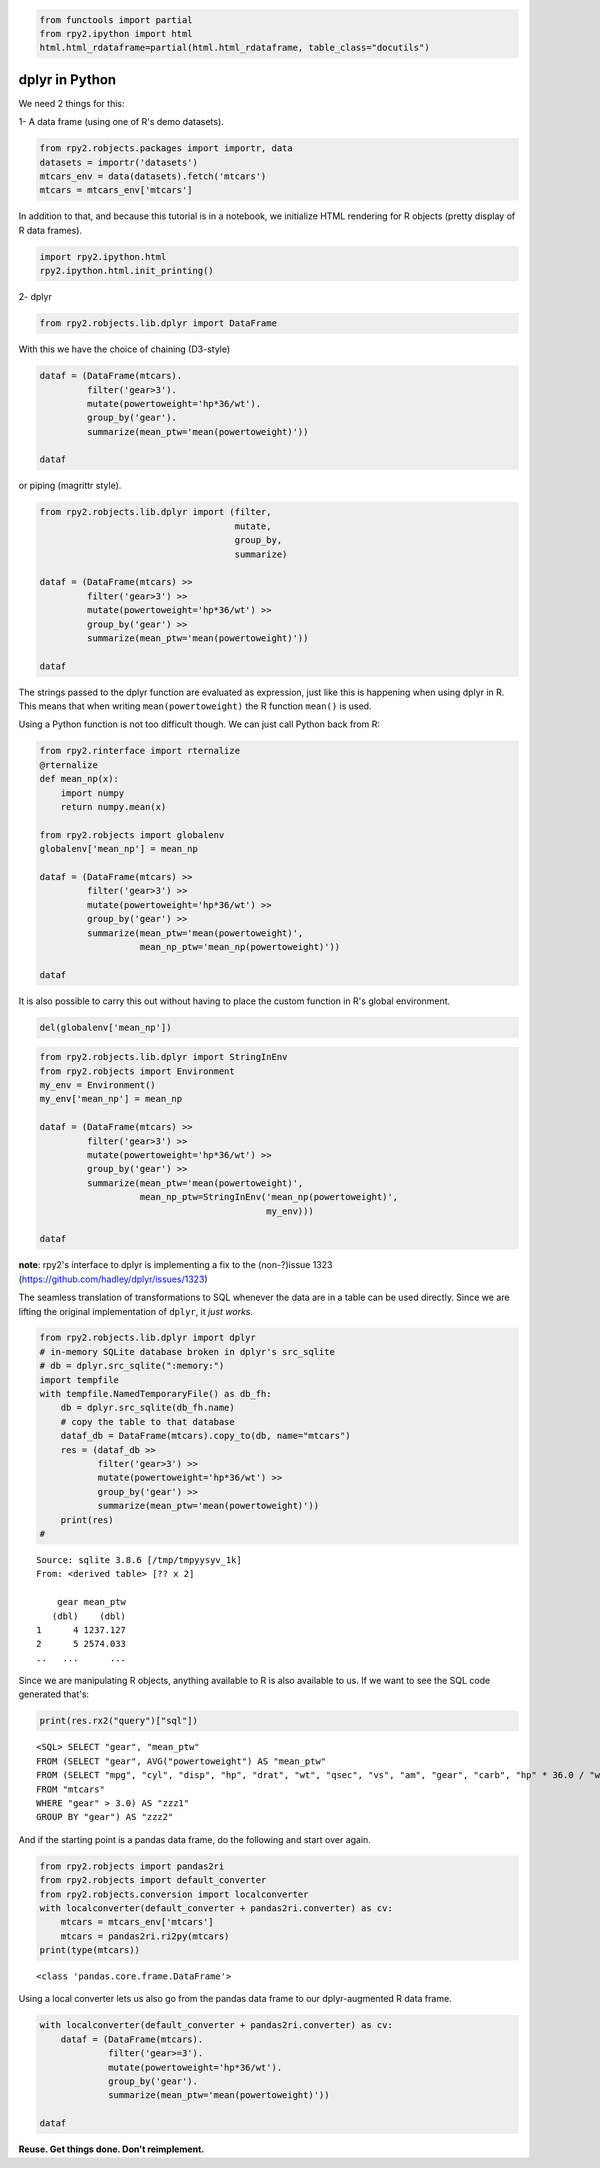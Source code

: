 
.. code:: python

    from functools import partial
    from rpy2.ipython import html
    html.html_rdataframe=partial(html.html_rdataframe, table_class="docutils")

dplyr in Python
===============

We need 2 things for this:

1- A data frame (using one of R's demo datasets).

.. code:: python

    from rpy2.robjects.packages import importr, data
    datasets = importr('datasets')
    mtcars_env = data(datasets).fetch('mtcars')
    mtcars = mtcars_env['mtcars']

In addition to that, and because this tutorial is in a notebook, we
initialize HTML rendering for R objects (pretty display of R data
frames).

.. code:: python

    import rpy2.ipython.html
    rpy2.ipython.html.init_printing()

2- dplyr

.. code:: python

    from rpy2.robjects.lib.dplyr import DataFrame

With this we have the choice of chaining (D3-style)

.. code:: python

    dataf = (DataFrame(mtcars).
             filter('gear>3').
             mutate(powertoweight='hp*36/wt').
             group_by('gear').
             summarize(mean_ptw='mean(powertoweight)'))
    
    dataf




.. raw:: html

    
    <emph>DataFrame</emph> with 2 rows and 2 columns:
    <table class="docutils">
      <thead>
        <tr class="rpy2_names">
          <th></th>
          <th></th>
          <th>gear</th>
          <th>mean_ptw</th>
        </tr>
      </thead>
      <tbody>
        <tr>
          <td class="rpy2_rowname">0</td>
            <td class="rpy2_names">1</td>
          <td>4.0</td>
          <td>1237.1266499803169</td>
        </tr>
        <tr>
          <td class="rpy2_rowname">1</td>
            <td class="rpy2_names">2</td>
          <td>5.0</td>
          <td>2574.0331639315027</td>
        </tr>
      </tbody>
    </table>



or piping (magrittr style).

.. code:: python

    from rpy2.robjects.lib.dplyr import (filter,
                                         mutate,
                                         group_by,
                                         summarize)
    
    dataf = (DataFrame(mtcars) >>
             filter('gear>3') >>
             mutate(powertoweight='hp*36/wt') >>
             group_by('gear') >>
             summarize(mean_ptw='mean(powertoweight)'))
    
    dataf




.. raw:: html

    
    <emph>DataFrame</emph> with 2 rows and 2 columns:
    <table class="docutils">
      <thead>
        <tr class="rpy2_names">
          <th></th>
          <th></th>
          <th>gear</th>
          <th>mean_ptw</th>
        </tr>
      </thead>
      <tbody>
        <tr>
          <td class="rpy2_rowname">0</td>
            <td class="rpy2_names">1</td>
          <td>4.0</td>
          <td>1237.1266499803169</td>
        </tr>
        <tr>
          <td class="rpy2_rowname">1</td>
            <td class="rpy2_names">2</td>
          <td>5.0</td>
          <td>2574.0331639315027</td>
        </tr>
      </tbody>
    </table>



The strings passed to the dplyr function are evaluated as expression,
just like this is happening when using dplyr in R. This means that when
writing ``mean(powertoweight)`` the R function ``mean()`` is used.

Using a Python function is not too difficult though. We can just call
Python back from R:

.. code:: python

    from rpy2.rinterface import rternalize
    @rternalize
    def mean_np(x):
        import numpy
        return numpy.mean(x)
    
    from rpy2.robjects import globalenv
    globalenv['mean_np'] = mean_np
    
    dataf = (DataFrame(mtcars) >>
             filter('gear>3') >>
             mutate(powertoweight='hp*36/wt') >>
             group_by('gear') >>
             summarize(mean_ptw='mean(powertoweight)',
                       mean_np_ptw='mean_np(powertoweight)'))
    
    dataf




.. raw:: html

    
    <emph>DataFrame</emph> with 2 rows and 3 columns:
    <table class="docutils">
      <thead>
        <tr class="rpy2_names">
          <th></th>
          <th></th>
          <th>gear</th>
          <th>mean_ptw</th>
          <th>mean_np_ptw</th>
        </tr>
      </thead>
      <tbody>
        <tr>
          <td class="rpy2_rowname">0</td>
            <td class="rpy2_names">1</td>
          <td>4.0</td>
          <td>1237.1266499803169</td>
          <td>1237.126649980317</td>
        </tr>
        <tr>
          <td class="rpy2_rowname">1</td>
            <td class="rpy2_names">2</td>
          <td>5.0</td>
          <td>2574.0331639315027</td>
          <td>2574.0331639315023</td>
        </tr>
      </tbody>
    </table>



It is also possible to carry this out without having to place the custom
function in R's global environment.

.. code:: python

    del(globalenv['mean_np'])

.. code:: python

    from rpy2.robjects.lib.dplyr import StringInEnv
    from rpy2.robjects import Environment
    my_env = Environment()
    my_env['mean_np'] = mean_np
    
    dataf = (DataFrame(mtcars) >>
             filter('gear>3') >>
             mutate(powertoweight='hp*36/wt') >>
             group_by('gear') >>
             summarize(mean_ptw='mean(powertoweight)',
                       mean_np_ptw=StringInEnv('mean_np(powertoweight)',
                                               my_env)))
    
    dataf




.. raw:: html

    
    <emph>DataFrame</emph> with 2 rows and 3 columns:
    <table class="docutils">
      <thead>
        <tr class="rpy2_names">
          <th></th>
          <th></th>
          <th>gear</th>
          <th>mean_ptw</th>
          <th>mean_np_ptw</th>
        </tr>
      </thead>
      <tbody>
        <tr>
          <td class="rpy2_rowname">0</td>
            <td class="rpy2_names">1</td>
          <td>4.0</td>
          <td>1237.1266499803169</td>
          <td>1237.126649980317</td>
        </tr>
        <tr>
          <td class="rpy2_rowname">1</td>
            <td class="rpy2_names">2</td>
          <td>5.0</td>
          <td>2574.0331639315027</td>
          <td>2574.0331639315023</td>
        </tr>
      </tbody>
    </table>



**note**: rpy2's interface to dplyr is implementing a fix to the
(non-?)issue 1323 (https://github.com/hadley/dplyr/issues/1323)

The seamless translation of transformations to SQL whenever the data are
in a table can be used directly. Since we are lifting the original
implementation of ``dplyr``, it *just works*.

.. code:: python

    from rpy2.robjects.lib.dplyr import dplyr
    # in-memory SQLite database broken in dplyr's src_sqlite
    # db = dplyr.src_sqlite(":memory:")
    import tempfile
    with tempfile.NamedTemporaryFile() as db_fh:
        db = dplyr.src_sqlite(db_fh.name)
        # copy the table to that database
        dataf_db = DataFrame(mtcars).copy_to(db, name="mtcars")
        res = (dataf_db >>
               filter('gear>3') >>
               mutate(powertoweight='hp*36/wt') >>
               group_by('gear') >>
               summarize(mean_ptw='mean(powertoweight)'))
        print(res)
    # 


.. parsed-literal::

    Source: sqlite 3.8.6 [/tmp/tmpyysyv_1k]
    From: <derived table> [?? x 2]
    
        gear mean_ptw
       (dbl)    (dbl)
    1      4 1237.127
    2      5 2574.033
    ..   ...      ...
    


Since we are manipulating R objects, anything available to R is also
available to us. If we want to see the SQL code generated that's:

.. code:: python

    print(res.rx2("query")["sql"])


.. parsed-literal::

    <SQL> SELECT "gear", "mean_ptw"
    FROM (SELECT "gear", AVG("powertoweight") AS "mean_ptw"
    FROM (SELECT "mpg", "cyl", "disp", "hp", "drat", "wt", "qsec", "vs", "am", "gear", "carb", "hp" * 36.0 / "wt" AS "powertoweight"
    FROM "mtcars"
    WHERE "gear" > 3.0) AS "zzz1"
    GROUP BY "gear") AS "zzz2"
    


And if the starting point is a pandas data frame, do the following and
start over again.

.. code:: python

    from rpy2.robjects import pandas2ri
    from rpy2.robjects import default_converter
    from rpy2.robjects.conversion import localconverter
    with localconverter(default_converter + pandas2ri.converter) as cv:
        mtcars = mtcars_env['mtcars']
        mtcars = pandas2ri.ri2py(mtcars)
    print(type(mtcars))


.. parsed-literal::

    <class 'pandas.core.frame.DataFrame'>


Using a local converter lets us also go from the pandas data frame to
our dplyr-augmented R data frame.

.. code:: python

    with localconverter(default_converter + pandas2ri.converter) as cv:
        dataf = (DataFrame(mtcars).
                 filter('gear>=3').
                 mutate(powertoweight='hp*36/wt').
                 group_by('gear').
                 summarize(mean_ptw='mean(powertoweight)'))
    
    dataf




.. raw:: html

    
    <emph>DataFrame</emph> with 3 rows and 2 columns:
    <table class="docutils">
      <thead>
        <tr class="rpy2_names">
          <th></th>
          <th></th>
          <th>gear</th>
          <th>mean_ptw</th>
        </tr>
      </thead>
      <tbody>
        <tr>
          <td class="rpy2_rowname">0</td>
            <td class="rpy2_names">1</td>
          <td>3.0</td>
          <td>1633.989574118287</td>
        </tr>
        <tr>
          <td class="rpy2_rowname">1</td>
            <td class="rpy2_names">2</td>
          <td>4.0</td>
          <td>1237.1266499803169</td>
        </tr>
        <tr>
          <td class="rpy2_rowname">2</td>
            <td class="rpy2_names">3</td>
          <td>5.0</td>
          <td>2574.0331639315027</td>
        </tr>
      </tbody>
    </table>



**Reuse. Get things done. Don't reimplement.**
